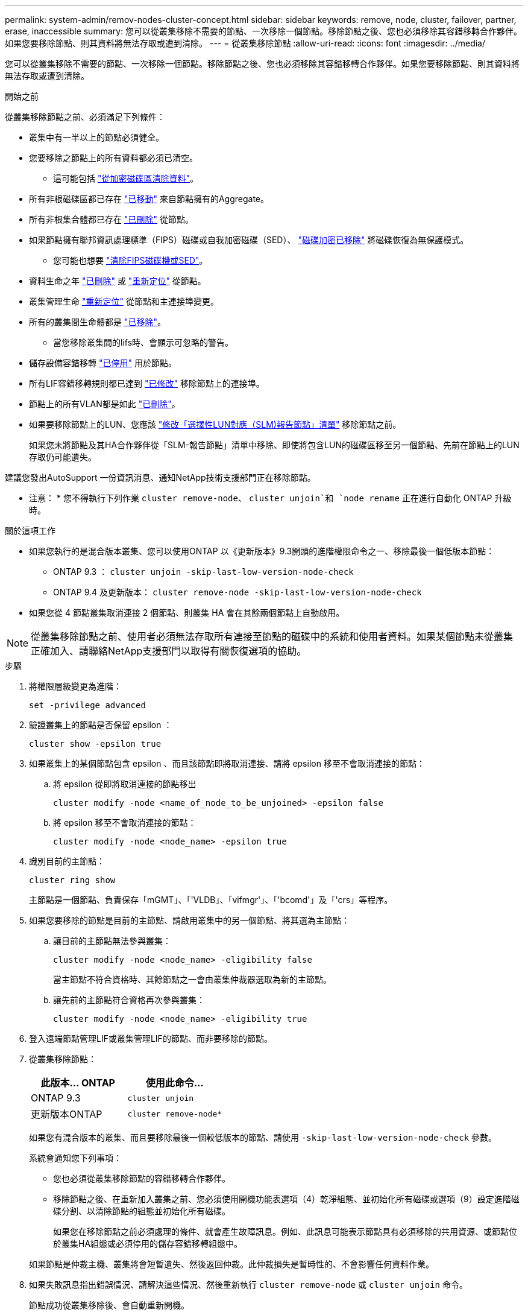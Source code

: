---
permalink: system-admin/remov-nodes-cluster-concept.html 
sidebar: sidebar 
keywords: remove, node, cluster, failover, partner, erase, inaccessible 
summary: 您可以從叢集移除不需要的節點、一次移除一個節點。移除節點之後、您也必須移除其容錯移轉合作夥伴。如果您要移除節點、則其資料將無法存取或遭到清除。 
---
= 從叢集移除節點
:allow-uri-read: 
:icons: font
:imagesdir: ../media/


[role="lead"]
您可以從叢集移除不需要的節點、一次移除一個節點。移除節點之後、您也必須移除其容錯移轉合作夥伴。如果您要移除節點、則其資料將無法存取或遭到清除。

.開始之前
從叢集移除節點之前、必須滿足下列條件：

* 叢集中有一半以上的節點必須健全。
* 您要移除之節點上的所有資料都必須已清空。
+
** 這可能包括 link:../encryption-at-rest/secure-purge-data-encrypted-volume-concept.html["從加密磁碟區清除資料"]。


* 所有非根磁碟區都已存在 link:../volumes/move-volume-task.html["已移動"] 來自節點擁有的Aggregate。
* 所有非根集合體都已存在 link:../disks-aggregates/commands-manage-aggregates-reference.html["已刪除"] 從節點。
* 如果節點擁有聯邦資訊處理標準（FIPS）磁碟或自我加密磁碟（SED）、 link:../encryption-at-rest/return-seds-unprotected-mode-task.html["磁碟加密已移除"] 將磁碟恢復為無保護模式。
+
** 您可能也想要 link:../encryption-at-rest/sanitize-fips-drive-sed-task.html["清除FIPS磁碟機或SED"]。


* 資料生命之年 link:../networking/delete_a_lif.html["已刪除"] 或 link:../networking/migrate_a_lif.html["重新定位"] 從節點。
* 叢集管理生命 link:../networking/migrate_a_lif.html["重新定位"] 從節點和主連接埠變更。
* 所有的叢集間生命體都是 link:../networking/delete_a_lif.html["已移除"]。
+
** 當您移除叢集間的lifs時、會顯示可忽略的警告。


* 儲存設備容錯移轉 link:../high-availability/ha_commands_for_enabling_and_disabling_storage_failover.html["已停用"] 用於節點。
* 所有LIF容錯移轉規則都已達到 link:../networking/commands_for_managing_failover_groups_and_policies.html["已修改"] 移除節點上的連接埠。
* 節點上的所有VLAN都是如此 link:../networking/configure_vlans_over_physical_ports.html#delete-a-vlan["已刪除"]。
* 如果要移除節點上的LUN、您應該 link:https://docs.netapp.com/us-en/ontap/san-admin/modify-slm-reporting-nodes-task.html["修改「選擇性LUN對應（SLM)報告節點」清單"] 移除節點之前。
+
如果您未將節點及其HA合作夥伴從「SLM-報告節點」清單中移除、即使將包含LUN的磁碟區移至另一個節點、先前在節點上的LUN存取仍可能遺失。



建議您發出AutoSupport 一份資訊消息、通知NetApp技術支援部門正在移除節點。

* 注意： * 您不得執行下列作業 `cluster remove-node`、 `cluster unjoin`和 `node rename` 正在進行自動化 ONTAP 升級時。

.關於這項工作
* 如果您執行的是混合版本叢集、您可以使用ONTAP 以《更新版本》9.3開頭的進階權限命令之一、移除最後一個低版本節點：
+
** ONTAP 9.3 ： `cluster unjoin -skip-last-low-version-node-check`
** ONTAP 9.4 及更新版本： `cluster remove-node -skip-last-low-version-node-check`


* 如果您從 4 節點叢集取消連接 2 個節點、則叢集 HA 會在其餘兩個節點上自動啟用。



NOTE: 從叢集移除節點之前、使用者必須無法存取所有連接至節點的磁碟中的系統和使用者資料。如果某個節點未從叢集正確加入、請聯絡NetApp支援部門以取得有關恢復選項的協助。

.步驟
. 將權限層級變更為進階：
+
[source, cli]
----
set -privilege advanced
----
. 驗證叢集上的節點是否保留 epsilon ：
+
[source, cli]
----
cluster show -epsilon true
----
. 如果叢集上的某個節點包含 epsilon 、而且該節點即將取消連接、請將 epsilon 移至不會取消連接的節點：
+
.. 將 epsilon 從即將取消連接的節點移出
+
[source, cli]
----
cluster modify -node <name_of_node_to_be_unjoined> -epsilon false
----
.. 將 epsilon 移至不會取消連接的節點：
+
[source, cli]
----
cluster modify -node <node_name> -epsilon true
----


. 識別目前的主節點：
+
[source, cli]
----
cluster ring show
----
+
主節點是一個節點、負責保存「mGMT」、「'VLDB」、「vifmgr'」、「'bcomd'」及「'crs」等程序。

. 如果您要移除的節點是目前的主節點、請啟用叢集中的另一個節點、將其選為主節點：
+
.. 讓目前的主節點無法參與叢集：
+
[source, cli]
----
cluster modify -node <node_name> -eligibility false
----
+
當主節點不符合資格時、其餘節點之一會由叢集仲裁器選取為新的主節點。

.. 讓先前的主節點符合資格再次參與叢集：
+
[source, cli]
----
cluster modify -node <node_name> -eligibility true
----


. 登入遠端節點管理LIF或叢集管理LIF的節點、而非要移除的節點。
. 從叢集移除節點：
+
|===
| 此版本... ONTAP | 使用此命令... 


 a| 
ONTAP 9.3
 a| 
[source, cli]
----
cluster unjoin
----


 a| 
更新版本ONTAP
 a| 
[source, cli]
----
cluster remove-node*
----
|===
+
如果您有混合版本的叢集、而且要移除最後一個較低版本的節點、請使用 `-skip-last-low-version-node-check` 參數。

+
系統會通知您下列事項：

+
** 您也必須從叢集移除節點的容錯移轉合作夥伴。
** 移除節點之後、在重新加入叢集之前、您必須使用開機功能表選項（4）乾淨組態、並初始化所有磁碟或選項（9）設定進階磁碟分割、以清除節點的組態並初始化所有磁碟。
+
如果您在移除節點之前必須處理的條件、就會產生故障訊息。例如、此訊息可能表示節點具有必須移除的共用資源、或節點位於叢集HA組態或必須停用的儲存容錯移轉組態中。

+
如果節點是仲裁主機、叢集將會短暫遺失、然後返回仲裁。此仲裁損失是暫時性的、不會影響任何資料作業。



. 如果失敗訊息指出錯誤情況、請解決這些情況、然後重新執行 `cluster remove-node` 或 `cluster unjoin` 命令。
+
節點成功從叢集移除後、會自動重新開機。

. 如果您要重新規劃節點的用途、請清除節點組態並初始化所有磁碟：
+
.. 在開機程序期間、當系統提示時、按Ctrl-C可顯示開機功能表。
.. 選擇開機功能表選項（ 4 ）全新組態並初始化所有磁碟。


. 返回管理權限層級：
+
[source, cli]
----
set -privilege admin
----
. 重複上述步驟、從叢集移除容錯移轉合作夥伴。

